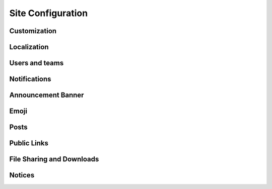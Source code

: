 Site Configuration
------------------

Customization
^^^^^^^^^^^^^

Localization
^^^^^^^^^^^^

Users and teams
^^^^^^^^^^^^^^^

Notifications
^^^^^^^^^^^^^

Announcement Banner
^^^^^^^^^^^^^^^^^^^

Emoji
^^^^^^

Posts
^^^^^

Public Links
^^^^^^^^^^^^

File Sharing and Downloads
^^^^^^^^^^^^^^^^^^^^^^^^^^

Notices
^^^^^^^